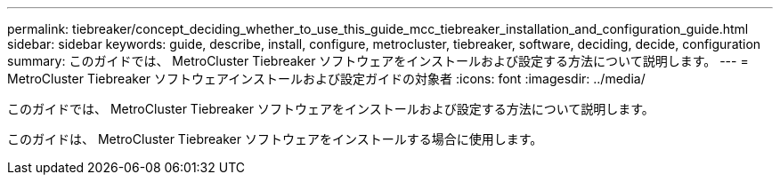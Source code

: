 ---
permalink: tiebreaker/concept_deciding_whether_to_use_this_guide_mcc_tiebreaker_installation_and_configuration_guide.html 
sidebar: sidebar 
keywords: guide, describe, install, configure, metrocluster, tiebreaker, software, deciding, decide, configuration 
summary: このガイドでは、 MetroCluster Tiebreaker ソフトウェアをインストールおよび設定する方法について説明します。 
---
= MetroCluster Tiebreaker ソフトウェアインストールおよび設定ガイドの対象者
:icons: font
:imagesdir: ../media/


[role="lead"]
このガイドでは、 MetroCluster Tiebreaker ソフトウェアをインストールおよび設定する方法について説明します。

このガイドは、 MetroCluster Tiebreaker ソフトウェアをインストールする場合に使用します。
